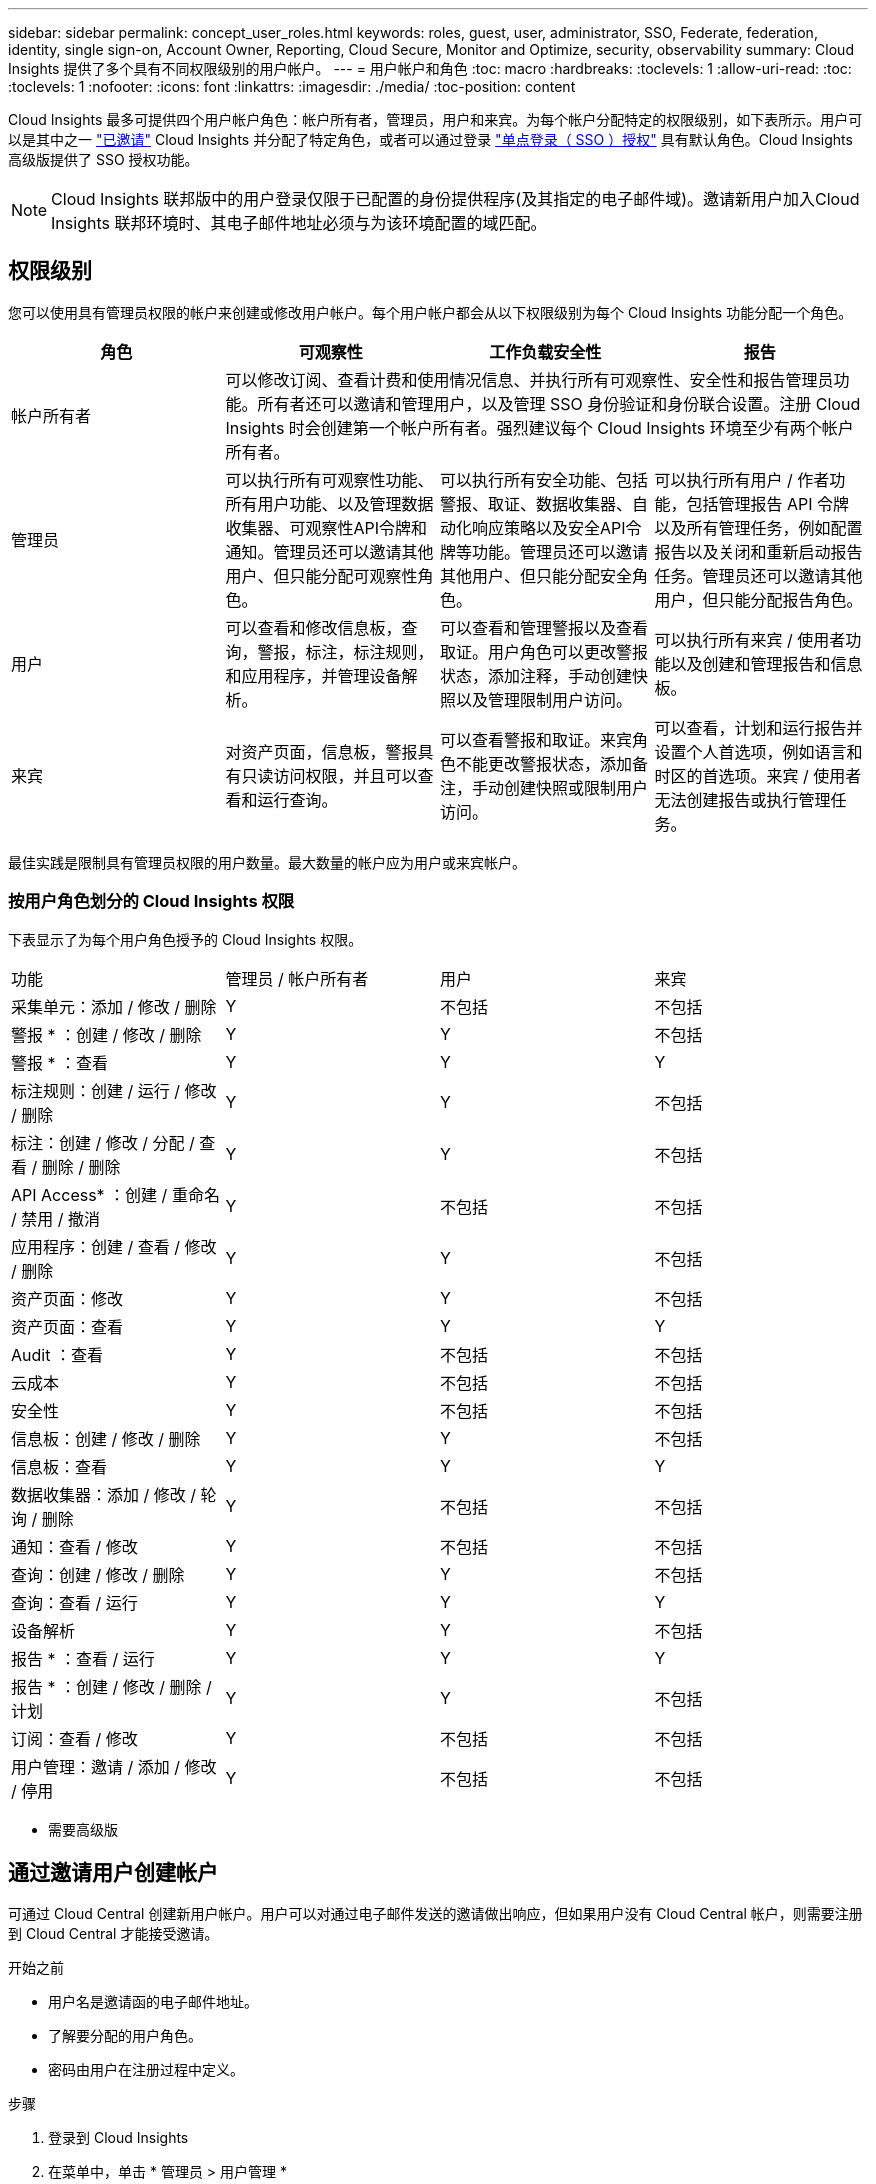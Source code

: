 ---
sidebar: sidebar 
permalink: concept_user_roles.html 
keywords: roles, guest, user, administrator, SSO, Federate, federation, identity, single sign-on, Account Owner, Reporting, Cloud Secure, Monitor and Optimize, security, observability 
summary: Cloud Insights 提供了多个具有不同权限级别的用户帐户。 
---
= 用户帐户和角色
:toc: macro
:hardbreaks:
:toclevels: 1
:allow-uri-read: 
:toc: 
:toclevels: 1
:nofooter: 
:icons: font
:linkattrs: 
:imagesdir: ./media/
:toc-position: content


[role="lead"]
Cloud Insights 最多可提供四个用户帐户角色：帐户所有者，管理员，用户和来宾。为每个帐户分配特定的权限级别，如下表所示。用户可以是其中之一 link:#creating-accounts-by-inviting-users["已邀请"] Cloud Insights 并分配了特定角色，或者可以通过登录 link:#single-sign-on-sso-accounts["单点登录（ SSO ）授权"] 具有默认角色。Cloud Insights 高级版提供了 SSO 授权功能。


NOTE: Cloud Insights 联邦版中的用户登录仅限于已配置的身份提供程序(及其指定的电子邮件域)。邀请新用户加入Cloud Insights 联邦环境时、其电子邮件地址必须与为该环境配置的域匹配。



== 权限级别

您可以使用具有管理员权限的帐户来创建或修改用户帐户。每个用户帐户都会从以下权限级别为每个 Cloud Insights 功能分配一个角色。

|===
| 角色 | 可观察性 | 工作负载安全性 | 报告 


| 帐户所有者 3+| 可以修改订阅、查看计费和使用情况信息、并执行所有可观察性、安全性和报告管理员功能。所有者还可以邀请和管理用户，以及管理 SSO 身份验证和身份联合设置。注册 Cloud Insights 时会创建第一个帐户所有者。强烈建议每个 Cloud Insights 环境至少有两个帐户所有者。  


| 管理员 | 可以执行所有可观察性功能、所有用户功能、以及管理数据收集器、可观察性API令牌和通知。管理员还可以邀请其他用户、但只能分配可观察性角色。 | 可以执行所有安全功能、包括警报、取证、数据收集器、自动化响应策略以及安全API令牌等功能。管理员还可以邀请其他用户、但只能分配安全角色。 | 可以执行所有用户 / 作者功能，包括管理报告 API 令牌以及所有管理任务，例如配置报告以及关闭和重新启动报告任务。管理员还可以邀请其他用户，但只能分配报告角色。 


| 用户 | 可以查看和修改信息板，查询，警报，标注，标注规则， 和应用程序，并管理设备解析。 | 可以查看和管理警报以及查看取证。用户角色可以更改警报状态，添加注释，手动创建快照以及管理限制用户访问。 | 可以执行所有来宾 / 使用者功能以及创建和管理报告和信息板。 


| 来宾 | 对资产页面，信息板，警报具有只读访问权限，并且可以查看和运行查询。 | 可以查看警报和取证。来宾角色不能更改警报状态，添加备注，手动创建快照或限制用户访问。 | 可以查看，计划和运行报告并设置个人首选项，例如语言和时区的首选项。来宾 / 使用者无法创建报告或执行管理任务。 
|===
最佳实践是限制具有管理员权限的用户数量。最大数量的帐户应为用户或来宾帐户。



=== 按用户角色划分的 Cloud Insights 权限

下表显示了为每个用户角色授予的 Cloud Insights 权限。

|===


| 功能 | 管理员 / 帐户所有者 | 用户 | 来宾 


| 采集单元：添加 / 修改 / 删除 | Y | 不包括 | 不包括 


| 警报 * ：创建 / 修改 / 删除 | Y | Y | 不包括 


| 警报 * ：查看 | Y | Y | Y 


| 标注规则：创建 / 运行 / 修改 / 删除 | Y | Y | 不包括 


| 标注：创建 / 修改 / 分配 / 查看 / 删除 / 删除 | Y | Y | 不包括 


| API Access* ：创建 / 重命名 / 禁用 / 撤消 | Y | 不包括 | 不包括 


| 应用程序：创建 / 查看 / 修改 / 删除 | Y | Y | 不包括 


| 资产页面：修改 | Y | Y | 不包括 


| 资产页面：查看 | Y | Y | Y 


| Audit ：查看 | Y | 不包括 | 不包括 


| 云成本 | Y | 不包括 | 不包括 


| 安全性 | Y | 不包括 | 不包括 


| 信息板：创建 / 修改 / 删除 | Y | Y | 不包括 


| 信息板：查看 | Y | Y | Y 


| 数据收集器：添加 / 修改 / 轮询 / 删除 | Y | 不包括 | 不包括 


| 通知：查看 / 修改 | Y | 不包括 | 不包括 


| 查询：创建 / 修改 / 删除 | Y | Y | 不包括 


| 查询：查看 / 运行 | Y | Y | Y 


| 设备解析 | Y | Y | 不包括 


| 报告 * ：查看 / 运行 | Y | Y | Y 


| 报告 * ：创建 / 修改 / 删除 / 计划 | Y | Y | 不包括 


| 订阅：查看 / 修改 | Y | 不包括 | 不包括 


| 用户管理：邀请 / 添加 / 修改 / 停用 | Y | 不包括 | 不包括 
|===
* 需要高级版



== 通过邀请用户创建帐户

可通过 Cloud Central 创建新用户帐户。用户可以对通过电子邮件发送的邀请做出响应，但如果用户没有 Cloud Central 帐户，则需要注册到 Cloud Central 才能接受邀请。

.开始之前
* 用户名是邀请函的电子邮件地址。
* 了解要分配的用户角色。
* 密码由用户在注册过程中定义。


.步骤
. 登录到 Cloud Insights
. 在菜单中，单击 * 管理员 > 用户管理 *
+
此时将显示 User Management 屏幕。此屏幕包含系统上所有帐户的列表。

. 单击 * + User*
+
此时将显示 * 邀请用户 * 屏幕。

. 输入一个或多个邀请电子邮件地址。
+
* 注意： * 输入多个地址时，这些地址都是使用相同角色创建的。您只能将多个用户设置为同一角色。



. 为 Cloud Insights 的每个功能选择用户的角色。
+

NOTE: 您可以选择的功能和角色取决于您以特定管理员角色访问的功能。例如、如果您只有报告管理员角色、则可以将用户分配给报告中的任何角色、但不能为可观察性或安全性分配角色。

+
image:UserRoleChoices.png["用户角色选择"]

. 单击 * 邀请 *
+
此时将向用户发送邀请。用户有 14 天的时间接受此邀请。用户接受邀请后，将被带到 NetApp 云门户，并使用邀请函中的电子邮件地址进行注册。如果他们拥有该电子邮件地址的现有帐户，则只需登录即可访问其 Cloud Insights 环境。





== 修改现有用户的角色

要修改现有用户的角色，包括将其添加为 * 二级帐户所有者 * ，请执行以下步骤。

. 单击 * 管理员 > 用户管理 * 。此时，屏幕将显示系统上所有帐户的列表。
. 单击要更改的帐户的用户名。
. 根据需要修改用户在每个 Cloud Insights 功能集中的角色。
. 单击 _Save Changes_ 。




=== 分配二级帐户所有者

您必须以可观察性的帐户所有者身份登录、才能将帐户所有者角色分配给其他用户。

. 单击 * 管理员 > 用户管理 * 。
. 单击要更改的帐户的用户名。
. 在用户对话框中，单击 * 分配为所有者 * 。
. 保存更改。


image:Assign_Account_Owner.png["显示帐户所有者选择的用户更改对话框"]

您可以根据需要拥有任意数量的帐户所有者，但最佳实践是，将所有者角色限制为仅选择人员。



== 删除用户

具有管理员角色的用户可以通过单击用户的名称并单击对话框中的 _Delete User_ 来删除用户（例如，不再与公司合作的用户）。此用户将从 Cloud Insights 环境中删除。

请注意，即使删除用户，用户创建的任何信息板，查询等也将在 Cloud Insights 环境中保持可用。



== 单点登录（ SSO ）和身份联合



=== 在 Cloud Insights 中为 SSO 启用身份联合

使用身份联合：

* 身份验证会使用企业目录中的客户凭据以及多因素身份验证（ Multi-Factor Authentication ， MFA ）等自动化策略委派给客户的身份管理系统。
* 用户一次登录到所有 NetApp 云服务（单点登录）。


用户帐户在 NetApp Cloud Central for All Cloud Services 中进行管理。默认情况下，身份验证使用 Cloud Central 本地用户配置文件完成。下面简要概述了该过程：

image:CloudCentralAuthentication.png["Cloud Central 身份验证"]

但是，某些客户希望使用自己的身份提供程序对 Cloud Insights 及其其他 NetApp 云中心服务的用户进行身份验证。通过身份联合， NetApp Cloud Central 帐户将使用公司目录中的凭据进行身份验证。

以下是该过程的简化示例：

image:IdentityFederationDiagram-2.png["说明了身份联合"]

在上图中，当用户访问 Cloud Insights 时，系统会将该用户定向到客户的身份管理系统进行身份验证。帐户通过身份验证后，用户将定向到 Cloud Insights 租户 URL 。

Cloud Central 使用 Auth0 实施身份联合并与 Active Directory 联合身份验证服务（ Active Directory Federation Services ， ADFS ）和 Microsoft Azure Active Directory （ AD ）等服务集成。有关身份联合设置和配置的详细信息，请参见上的 Cloud Central 文档 link:https://services.cloud.netapp.com/misc/federation-support["身份联合"]。

请务必了解， Cloud Central 中不断变化的身份联合不仅适用于 Cloud Insights ，而且适用于所有 NetApp 云服务。客户应与 NetApp 团队讨论他们拥有的每个 Cloud Central 产品的这一变更，以确保他们所使用的配置可与身份联合配合使用，或者是否需要对任何客户进行调整。客户还需要让内部 SSO 团队参与身份联合的变更。

此外，还必须认识到，一旦启用身份联合，公司身份提供程序的任何更改（例如从 SAML 迁移到 Microsoft AD ）都可能需要在 Cloud Central 中进行故障排除 / 更改 / 关注才能更新用户的配置文件。



=== 单点登录（ SSO ）用户自动配置

除了邀请用户之外，管理员还可以为公司域中的所有用户启用 * 单点登录（ SSO ）用户自动配置 * 对 Cloud Insights 的访问，而无需单独邀请用户。启用 SSO 后，具有相同域电子邮件地址的任何用户均可使用其公司凭据登录到 Cloud Insights 。


NOTE: _SSO 用户自动配置 _ 在 Cloud Insights 高级版中可用，必须先进行配置，然后才能为 Cloud Insights 启用它。SSO 用户自动配置包括 link:https://services.cloud.netapp.com/misc/federation-support["身份联合"] 通过 NetApp Cloud Central ，如上一节所述。联合允许单点登录用户使用安全断言标记语言 2.0 （ SAML ）和 OpenID Connect （ OIDC ）等开放式标准，使用公司目录中的凭据访问您的 NetApp Cloud Central 帐户。

要配置 _SSO 用户自动配置 _ ，请在 * 管理员 > 用户管理 * 页面上单击 * 请求联合 * 按钮。配置后，管理员可以启用 SSO 用户登录。当管理员启用 _SSO 用户自动配置 _ 时，他们会为所有 SSO 用户（如来宾或用户）选择一个默认角色。通过 SSO 登录的用户将具有此默认角色。

image:Roles_federation_Banner.png["使用联合进行用户管理"]

有时，管理员会希望将单个用户提升为默认 SSO 角色之外的用户（例如，使其成为管理员）。他们可以在 * 管理员 > 用户管理 * 页面上单击用户的右侧菜单并选择 _Assign role_ 来完成此操作。以这种方式分配了显式角色的用户仍可访问 Cloud Insights ，即使 _SSO 用户自动配置 _ 随后被禁用也是如此。

如果用户不再需要提升的角色，您可以单击菜单以删除用户 _ 。此用户将从列表中删除。如果启用了 _SSO 用户自动配置 _ ，则用户可以继续使用默认角色通过 SSO 登录到 Cloud Insights 。

您可以通过取消选中 * 显示 SSO 用户 * 复选框来选择隐藏 SSO 用户。

但是，如果满足以下任一条件，请勿启用 _SSO 用户自动配置 _ ：

* 您的组织具有多个 Cloud Insights 租户
* 您的组织不希望联合域中的任何 / 每个用户对 Cloud Insights 租户具有一定程度的自动访问权限。_at this point in time ， we do not have the ability to use groups to control role access with this op选项 _ 。




== 按域限制访问

Cloud Insights可以将用户访问限制为仅限您指定的域。在*Admin > User Management*页上，选择“限制域”。

image:Restrict_Domains_Modal.png["将域限制为仅限默认域、默认域以及您指定的其他域、或者没有限制"]

您将看到以下选项：

* 无限制：用户无论在哪个域、都可以访问Cloud Insights。
* 限制对默认域的访问：默认域是Cloud Insights环境帐户所有者使用的域。这些域始终可访问。
* 限制对指定默认值和域的访问。列出除了默认域之外、您还希望有权访问Cloud Insights环境的任何域。


image:Restrict_Domains_Tooltip.png[""]
